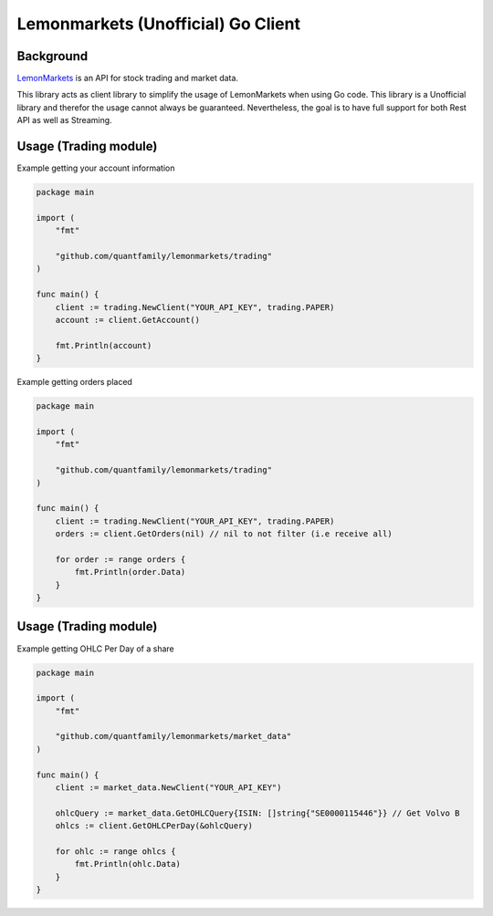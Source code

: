 Lemonmarkets (Unofficial) Go Client
===================================

.. image:: https://github.com/quantfamily/lemonmarkets/workflows/tests/badge.svg
    :target: https://github.com/quantfamily/lemonmarkets/actions?query=workflow%3Atests

.. image:: https://codecov.io/gh/quantfamily/lemonmarkets/branch/main/graph/badge.svg
    :target: https://codecov.io/gh/quantfamily/lemonmarkets
    :alt: Code coverage Status

.. image:: https://goreportcard.com/badge/github.com/quantfamily/lemonmarkets
    :target: https://goreportcard.com/report/github.com/quantfamily/lemonmarkets

.. image:: https://pkg.go.dev/badge/github.com/quantfamily/lemonmarkets.svg
    :target: https://pkg.go.dev/github.com/quantfamily/lemonmarkets


Background
----------

`LemonMarkets <https://www.lemon.markets>`__  is an API for stock trading and market data.

This library acts as client library to simplify the usage of LemonMarkets when using Go code.
This library is a Unofficial library and therefor the usage cannot always be guaranteed.
Nevertheless, the goal is to have full support for both Rest API as well as Streaming.

Usage (Trading module)
----------------------

Example getting your account information

.. code-block:: golang

    package main

    import (
        "fmt"

        "github.com/quantfamily/lemonmarkets/trading"
    )

    func main() {
        client := trading.NewClient("YOUR_API_KEY", trading.PAPER)
        account := client.GetAccount()

        fmt.Println(account)
    }

Example getting orders placed

.. code-block:: golang

    package main

    import (
        "fmt"

        "github.com/quantfamily/lemonmarkets/trading"
    )

    func main() {
        client := trading.NewClient("YOUR_API_KEY", trading.PAPER)
        orders := client.GetOrders(nil) // nil to not filter (i.e receive all)

        for order := range orders {
            fmt.Println(order.Data)
        }
    }


Usage (Trading module)
----------------------

Example getting OHLC Per Day of a share

.. code-block:: golang

    package main

    import (
        "fmt"

        "github.com/quantfamily/lemonmarkets/market_data"
    )

    func main() {
        client := market_data.NewClient("YOUR_API_KEY")

        ohlcQuery := market_data.GetOHLCQuery{ISIN: []string{"SE0000115446"}} // Get Volvo B
        ohlcs := client.GetOHLCPerDay(&ohlcQuery)

        for ohlc := range ohlcs {
            fmt.Println(ohlc.Data)
        }
    }

